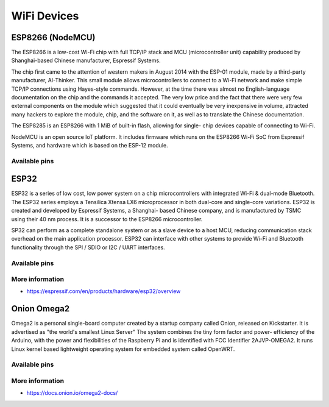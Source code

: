 
============
WiFi Devices
============


ESP8266 (NodeMCU)
=================

The ESP8266 is a low-cost Wi-Fi chip with full TCP/IP stack and MCU
(microcontroller unit) capability produced by Shanghai-based Chinese
manufacturer, Espressif Systems.

The chip first came to the attention of western makers in August 2014 with the
ESP-01 module, made by a third-party manufacturer, AI-Thinker. This small
module allows microcontrollers to connect to a Wi-Fi network and make simple
TCP/IP connections using Hayes-style commands. However, at the time there was
almost no English-language documentation on the chip and the commands it
accepted. The very low price and the fact that there were very few external
components on the module which suggested that it could eventually be very
inexpensive in volume, attracted many hackers to explore the module, chip, and
the software on it, as well as to translate the Chinese documentation.

The ESP8285 is an ESP8266 with 1 MiB of built-in flash, allowing for single-
chip devices capable of connecting to Wi-Fi.

NodeMCU is an open source IoT platform. It includes firmware which runs on the
ESP8266 Wi-Fi SoC from Espressif Systems, and hardware which is based on the
ESP-12 module.

.. figure:: /_static/img/device/nodemcu.jpg
   :width: 50 %
   :align: center

Available pins
--------------

.. image :: /_static/img/pinout/nodemcu.jpg
   :width: 50 %
   :align: center


ESP32
=====

ESP32 is a series of low cost, low power system on a chip microcontrollers
with integrated Wi-Fi & dual-mode Bluetooth. The ESP32 series employs a
Tensilica Xtensa LX6 microprocessor in both dual-core and single-core
variations. ESP32 is created and developed by Espressif Systems, a Shanghai-
based Chinese company, and is manufactured by TSMC using their 40 nm
process. It is a successor to the ESP8266 microcontroller.

SP32 can perform as a complete standalone system or as a slave device to a
host MCU, reducing communication stack overhead on the main application
processor. ESP32 can interface with other systems to provide Wi-Fi and
Bluetooth functionality through the SPI / SDIO or I2C / UART interfaces.

.. figure:: /_static/img/device/esp32.jpg
   :width: 50 %
   :align: center

Available pins
--------------

.. image :: /_static/img/pinout/esp32.png
   :width: 50 %
   :align: center

More information
----------------

* https://espressif.com/en/products/hardware/esp32/overview


Onion Omega2
============

Omega2 is a personal single-board computer created by a startup company called
Onion, released on Kickstarter. It is advertised as "the world's smallest
Linux Server" The system combines the tiny form factor and power- efficiency
of the Arduino, with the power and flexibilities of the Raspberry Pi and is
identified with FCC Identifier 2AJVP-OMEGA2. It runs Linux kernel based
lightweight operating system for embedded system called OpenWRT.

.. figure:: /_static/img/device/onion.png
   :width: 50 %
   :align: center

Available pins
--------------

.. image :: /_static/img/pinout/omega2.jpg
   :width: 50 %
   :align: center

More information
----------------

* https://docs.onion.io/omega2-docs/
